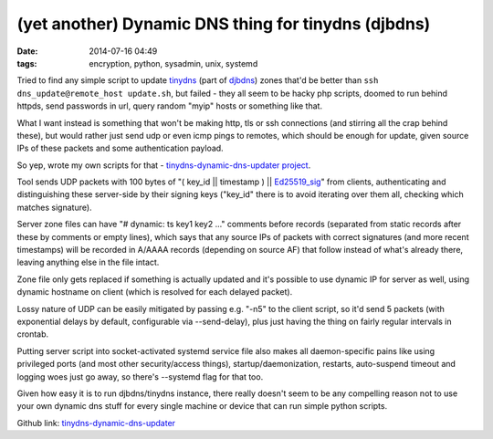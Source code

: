 (yet another) Dynamic DNS thing for tinydns (djbdns)
####################################################

:date: 2014-07-16 04:49
:tags: encryption, python, sysadmin, unix, systemd


Tried to find any simple script to update tinydns_ (part of djbdns_) zones
that'd be better than ``ssh dns_update@remote_host update.sh``, but failed -
they all seem to be hacky php scripts, doomed to run behind httpds, send
passwords in url, query random "myip" hosts or something like that.

What I want instead is something that won't be making http, tls or ssh
connections (and stirring all the crap behind these), but would rather just send
udp or even icmp pings to remotes, which should be enough for update, given
source IPs of these packets and some authentication payload.

So yep, wrote my own scripts for that - `tinydns-dynamic-dns-updater project`_.

Tool sends UDP packets with 100 bytes of "( key_id || timestamp ) ||
`Ed25519_sig`_" from clients, authenticating and distinguishing these
server-side by their signing keys ("key_id" there is to avoid iterating over
them all, checking which matches signature).

Server zone files can have "# dynamic: ts key1 key2 ..." comments before records
(separated from static records after these by comments or empty lines), which
says that any source IPs of packets with correct signatures (and more recent
timestamps) will be recorded in A/AAAA records (depending on source AF) that
follow instead of what's already there, leaving anything else in the file
intact.

Zone file only gets replaced if something is actually updated and it's possible
to use dynamic IP for server as well, using dynamic hostname on client (which is
resolved for each delayed packet).

Lossy nature of UDP can be easily mitigated by passing e.g. "-n5" to the client
script, so it'd send 5 packets (with exponential delays by default, configurable
via --send-delay), plus just having the thing on fairly regular intervals in
crontab.

Putting server script into socket-activated systemd service file also makes all
daemon-specific pains like using privileged ports (and most other
security/access things), startup/daemonization, restarts, auto-suspend timeout
and logging woes just go away, so there's --systemd flag for that too.

Given how easy it is to run djbdns/tinydns instance, there really doesn't seem
to be any compelling reason not to use your own dynamic dns stuff for every
single machine or device that can run simple python scripts.

Github link: `tinydns-dynamic-dns-updater`_


.. _tinydns: http://tinydns.org/
.. _djbdns: http://cr.yp.to/djbdns.html
.. _tinydns-dynamic-dns-updater project: https://github.com/mk-fg/tinydns-dynamic-dns-updater/
.. _Ed25519_sig: http://ed25519.cr.yp.to/
.. _tinydns-dynamic-dns-updater: https://github.com/mk-fg/tinydns-dynamic-dns-updater/
